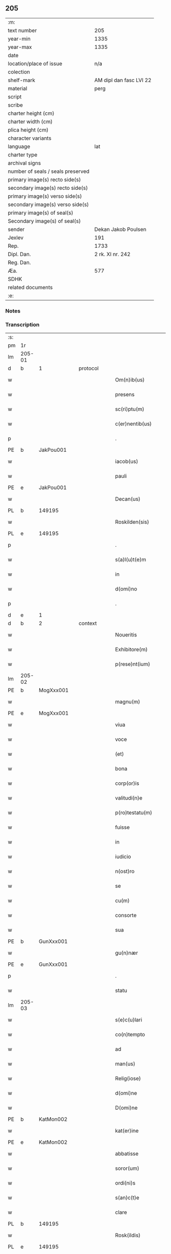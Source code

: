 ** 205

| :m:                               |                         |
| text number                       |                     205 |
| year-min                          |                    1335 |
| year-max                          |                    1335 |
| date                              |                         |
| location/place of issue           |                     n/a |
| colection                         |                         |
| shelf-mark                        | AM dipl dan fasc LVI 22 |
| material                          |                    perg |
| script                            |                         |
| scribe                            |                         |
| charter height (cm)               |                         |
| charter width (cm)                |                         |
| plica height (cm)                 |                         |
| character variants                |                         |
| language                          |                     lat |
| charter type                      |                         |
| archival signs                    |                         |
| number of seals / seals preserved |                         |
| primary image(s) recto side(s)    |                         |
| secondary image(s) recto side(s)  |                         |
| primary image(s) verso side(s)    |                         |
| secondary image(s) verso side(s)  |                         |
| primary image(s) of seal(s)       |                         |
| Secondary image(s) of seal(s)     |                         |
| sender                            |     Dekan Jakob Poulsen |
| Jexlev                            |                     191 |
| Rep.                              |                    1733 |
| Dipl. Dan.                        |        2 rk. XI nr. 242 |
| Reg. Dan.                         |                         |
| Æa.                               |                     577 |
| SDHK                              |                         |
| related documents                 |                         |
| :e:                               |                         |

*** Notes


*** Transcription
| :s: |        |   |   |   |   |                       |              |   |   |   |   |     |   |   |   |               |
| pm  | 1r     |   |   |   |   |                       |              |   |   |   |   |     |   |   |   |               |
| lm  | 205-01 |   |   |   |   |                       |              |   |   |   |   |     |   |   |   |               |
| d  | b      | 1  |   | protocol  |   |                       |              |   |   |   |   |     |   |   |   |               |
| w   |        |   |   |   |   | Om(n)ib(us)           | Om̅ıbꝫ        |   |   |   |   | lat |   |   |   |        205-01 |
| w   |        |   |   |   |   | presens               | pꝛeſens      |   |   |   |   | lat |   |   |   |        205-01 |
| w   |        |   |   |   |   | sc(ri)ptu(m)          | ſcptu̅       |   |   |   |   | lat |   |   |   |        205-01 |
| w   |        |   |   |   |   | c(er)nentib(us)       | c͛nentıbꝫ     |   |   |   |   | lat |   |   |   |        205-01 |
| p   |        |   |   |   |   | .                     | .            |   |   |   |   | lat |   |   |   |        205-01 |
| PE  | b      | JakPou001  |   |   |   |                       |              |   |   |   |   |     |   |   |   |               |
| w   |        |   |   |   |   | iacob(us)             | ıacobꝫ       |   |   |   |   | lat |   |   |   |        205-01 |
| w   |        |   |   |   |   | pauli                 | paulı        |   |   |   |   | lat |   |   |   |        205-01 |
| PE  | e      | JakPou001  |   |   |   |                       |              |   |   |   |   |     |   |   |   |               |
| w   |        |   |   |   |   | Decan(us)             | Ꝺecan᷒        |   |   |   |   | lat |   |   |   |        205-01 |
| PL  | b      |   149195|   |   |   |                       |              |   |   |   |   |     |   |   |   |               |
| w   |        |   |   |   |   | Roskilden(sis)        | Roſkılꝺe̅    |   |   |   |   | lat |   |   |   |        205-01 |
| PL  | e      |   149195|   |   |   |                       |              |   |   |   |   |     |   |   |   |               |
| p   |        |   |   |   |   | .                     | .            |   |   |   |   | lat |   |   |   |        205-01 |
| w   |        |   |   |   |   | s(a)l(u)t(e)m         | slt̅         |   |   |   |   | lat |   |   |   |        205-01 |
| w   |        |   |   |   |   | in                    | ín           |   |   |   |   | lat |   |   |   |        205-01 |
| w   |        |   |   |   |   | d(omi)no              | ꝺn̅o          |   |   |   |   | lat |   |   |   |        205-01 |
| p   |        |   |   |   |   | .                     | .            |   |   |   |   | lat |   |   |   |        205-01 |
| d  | e      | 1  |   |   |   |                       |              |   |   |   |   |     |   |   |   |               |
| d  | b      | 2  |   | context  |   |                       |              |   |   |   |   |     |   |   |   |               |
| w   |        |   |   |   |   | Noueritis             | Nouerítís    |   |   |   |   | lat |   |   |   |        205-01 |
| w   |        |   |   |   |   | Exhibitore(m)         | xhıbıtoꝛe̅   |   |   |   |   | lat |   |   |   |        205-01 |
| w   |        |   |   |   |   | p(rese)nt(ium)        | pn̅t         |   |   |   |   | lat |   |   |   |        205-01 |
| lm  | 205-02 |   |   |   |   |                       |              |   |   |   |   |     |   |   |   |               |
| PE  | b      | MogXxx001  |   |   |   |                       |              |   |   |   |   |     |   |   |   |               |
| w   |        |   |   |   |   | magnu(m)              | agnu̅        |   |   |   |   | lat |   |   |   |        205-02 |
| PE  | e      | MogXxx001  |   |   |   |                       |              |   |   |   |   |     |   |   |   |               |
| w   |        |   |   |   |   | viua                  | ỽíu         |   |   |   |   | lat |   |   |   |        205-02 |
| w   |        |   |   |   |   | voce                  | ỽoce         |   |   |   |   | lat |   |   |   |        205-02 |
| w   |        |   |   |   |   | (et)                  |             |   |   |   |   | lat |   |   |   |        205-02 |
| w   |        |   |   |   |   | bona                  | bon         |   |   |   |   | lat |   |   |   |        205-02 |
| w   |        |   |   |   |   | corp(or)is            | coꝛp̲ís       |   |   |   |   | lat |   |   |   |        205-02 |
| w   |        |   |   |   |   | valitudi(n)e          | ỽalıtuꝺı̅e    |   |   |   |   | lat |   |   |   |        205-02 |
| w   |        |   |   |   |   | p(ro)testatu(m)       | ꝓteﬅatu̅      |   |   |   |   | lat |   |   |   |        205-02 |
| w   |        |   |   |   |   | fuisse                | fuıſſe       |   |   |   |   | lat |   |   |   |        205-02 |
| w   |        |   |   |   |   | in                    | ín           |   |   |   |   | lat |   |   |   |        205-02 |
| w   |        |   |   |   |   | iudicio               | íuꝺıcío      |   |   |   |   | lat |   |   |   |        205-02 |
| w   |        |   |   |   |   | n(ost)ro              | nr̅o          |   |   |   |   | lat |   |   |   |        205-02 |
| w   |        |   |   |   |   | se                    | ſe           |   |   |   |   | lat |   |   |   |        205-02 |
| w   |        |   |   |   |   | cu(m)                 | cu̅           |   |   |   |   | lat |   |   |   |        205-02 |
| w   |        |   |   |   |   | consorte              | conſoꝛte     |   |   |   |   | lat |   |   |   |        205-02 |
| w   |        |   |   |   |   | sua                   | ſu          |   |   |   |   | lat |   |   |   |        205-02 |
| PE  | b      | GunXxx001  |   |   |   |                       |              |   |   |   |   |     |   |   |   |               |
| w   |        |   |   |   |   | gu(n)nær              | gu̅nær        |   |   |   |   | lat |   |   |   |        205-02 |
| PE  | e      | GunXxx001  |   |   |   |                       |              |   |   |   |   |     |   |   |   |               |
| p   |        |   |   |   |   | .                     | .            |   |   |   |   | lat |   |   |   |        205-02 |
| w   |        |   |   |   |   | statu                 | ﬅatu         |   |   |   |   | lat |   |   |   |        205-02 |
| lm  | 205-03 |   |   |   |   |                       |              |   |   |   |   |     |   |   |   |               |
| w   |        |   |   |   |   | s(e)c(u)lari          | ſc̅ları       |   |   |   |   | lat |   |   |   |        205-03 |
| w   |        |   |   |   |   | co(n)tempto           | co̅tempto     |   |   |   |   | lat |   |   |   |        205-03 |
| w   |        |   |   |   |   | ad                    | ꝺ           |   |   |   |   | lat |   |   |   |        205-03 |
| w   |        |   |   |   |   | man(us)               | man᷒          |   |   |   |   | lat |   |   |   |        205-03 |
| w   |        |   |   |   |   | Relig(iose)           | Relı        |   |   |   |   | lat |   |   |   |        205-03 |
| w   |        |   |   |   |   | d(omi)ne              | ꝺn̅e          |   |   |   |   | lat |   |   |   |        205-03 |
| w   |        |   |   |   |   | D(omi)ne              | Dn̅e          |   |   |   |   | lat |   |   |   |        205-03 |
| PE  | b      | KatMon002  |   |   |   |                       |              |   |   |   |   |     |   |   |   |               |
| w   |        |   |   |   |   | kat(er)ine            | kat͛ıne       |   |   |   |   | lat |   |   |   |        205-03 |
| PE  | e      | KatMon002  |   |   |   |                       |              |   |   |   |   |     |   |   |   |               |
| w   |        |   |   |   |   | abbatisse             | bbatıſſe    |   |   |   |   | lat |   |   |   |        205-03 |
| w   |        |   |   |   |   | soror(um)             | ſoꝛoꝝ        |   |   |   |   | lat |   |   |   |        205-03 |
| w   |        |   |   |   |   | ordi(ni)s             | oꝛꝺı̅s        |   |   |   |   | lat |   |   |   |        205-03 |
| w   |        |   |   |   |   | s(an)c(t)e            | ſc̅e          |   |   |   |   | lat |   |   |   |        205-03 |
| w   |        |   |   |   |   | clare                 | clare        |   |   |   |   | lat |   |   |   |        205-03 |
| PL  | b      |   149195|   |   |   |                       |              |   |   |   |   |     |   |   |   |               |
| w   |        |   |   |   |   | Rosk(ildis)           | Roſꝃ         |   |   |   |   | lat |   |   |   |        205-03 |
| PL  | e      |   149195|   |   |   |                       |              |   |   |   |   |     |   |   |   |               |
| w   |        |   |   |   |   | voto                  | ỽoto         |   |   |   |   | lat |   |   |   |        205-03 |
| w   |        |   |   |   |   | continencie           | contínencíe  |   |   |   |   | lat |   |   |   |        205-03 |
| lm  | 205-04 |   |   |   |   |                       |              |   |   |   |   |     |   |   |   |               |
| w   |        |   |   |   |   | emisso                | emıſſo       |   |   |   |   | lat |   |   |   |        205-04 |
| p   |        |   |   |   |   | /                     | /            |   |   |   |   | lat |   |   |   |        205-04 |
| w   |        |   |   |   |   | obedi(enci)am         | obeꝺı̅a      |   |   |   |   | lat |   |   |   |        205-04 |
| w   |        |   |   |   |   | p(ro)misisse          | ꝓmıſıſſe     |   |   |   |   | lat |   |   |   |        205-04 |
| p   |        |   |   |   |   | /                     | /            |   |   |   |   | lat |   |   |   |        205-04 |
| w   |        |   |   |   |   | bo(n)is               | bo̅ıs         |   |   |   |   | lat |   |   |   |        205-04 |
| w   |        |   |   |   |   | suis                  | ſuís         |   |   |   |   | lat |   |   |   |        205-04 |
| p   |        |   |   |   |   | /                     | /            |   |   |   |   | lat |   |   |   |        205-04 |
| w   |        |   |   |   |   | que                   | que          |   |   |   |   | lat |   |   |   |        205-04 |
| w   |        |   |   |   |   | in                    | ín           |   |   |   |   | lat |   |   |   |        205-04 |
| w   |        |   |   |   |   | p(rese)nciar(ium)     | pn̅cıar͛       |   |   |   |   | lat |   |   |   |        205-04 |
| w   |        |   |   |   |   | h(abe)nt              | hn̅t          |   |   |   |   | lat |   |   |   |        205-04 |
| w   |        |   |   |   |   | in                    | ín           |   |   |   |   | lat |   |   |   |        205-04 |
| w   |        |   |   |   |   | pecorib(us)           | pecoꝛıbꝫ     |   |   |   |   | lat |   |   |   |        205-04 |
| w   |        |   |   |   |   | a(n)nona              | a̅non        |   |   |   |   | lat |   |   |   |        205-04 |
| p   |        |   |   |   |   | /                     | /            |   |   |   |   | lat |   |   |   |        205-04 |
| w   |        |   |   |   |   | porcis                | poꝛcís       |   |   |   |   | lat |   |   |   |        205-04 |
| w   |        |   |   |   |   | seu                   | ſeu          |   |   |   |   | lat |   |   |   |        205-04 |
| w   |        |   |   |   |   | alijs                 | lís        |   |   |   |   | lat |   |   |   |        205-04 |
| w   |        |   |   |   |   | in                    | ín           |   |   |   |   | lat |   |   |   |        205-04 |
| w   |        |   |   |   |   | remediu(m)            | remeꝺıu̅      |   |   |   |   | lat |   |   |   |        205-04 |
| w   |        |   |   |   |   | a(n)i(m)aru(m)        | ı̅aru̅        |   |   |   |   | lat |   |   |   |        205-04 |
| lm  | 205-05 |   |   |   |   |                       |              |   |   |   |   |     |   |   |   |               |
| w   |        |   |   |   |   | suaru(m)              | ſuaru̅        |   |   |   |   | lat |   |   |   |        205-05 |
| p   |        |   |   |   |   | /                     | /            |   |   |   |   | lat |   |   |   |        205-05 |
| w   |        |   |   |   |   | d(i)c(t)e             | ꝺc̅e          |   |   |   |   | lat |   |   |   |        205-05 |
| w   |        |   |   |   |   | D(omi)ne              | Dn̅e          |   |   |   |   | lat |   |   |   |        205-05 |
| w   |        |   |   |   |   | abbatisse             | bbatıſſe    |   |   |   |   | lat |   |   |   |        205-05 |
| p   |        |   |   |   |   | /                     | /            |   |   |   |   | lat |   |   |   |        205-05 |
| w   |        |   |   |   |   | sororib(us)           | ſoꝛoꝛıbꝫ     |   |   |   |   | lat |   |   |   |        205-05 |
| w   |        |   |   |   |   | (et)                  |             |   |   |   |   | lat |   |   |   |        205-05 |
| w   |        |   |   |   |   | monast(er)io          | monaﬅ͛ıo      |   |   |   |   | lat |   |   |   |        205-05 |
| w   |        |   |   |   |   | resignatis            | reſıgnatís   |   |   |   |   | lat |   |   |   |        205-05 |
| w   |        |   |   |   |   | (et)                  |             |   |   |   |   | lat |   |   |   |        205-05 |
| w   |        |   |   |   |   | que                   | que          |   |   |   |   | lat |   |   |   |        205-05 |
| w   |        |   |   |   |   | in                    | ín           |   |   |   |   | lat |   |   |   |        205-05 |
| w   |        |   |   |   |   | morte                 | moꝛte        |   |   |   |   | lat |   |   |   |        205-05 |
| w   |        |   |   |   |   | fuerint               | fuerınt      |   |   |   |   | lat |   |   |   |        205-05 |
| w   |        |   |   |   |   | d(omi)no              | ꝺn̅o          |   |   |   |   | lat |   |   |   |        205-05 |
| w   |        |   |   |   |   | largiente             | largíente    |   |   |   |   | lat |   |   |   |        205-05 |
| w   |        |   |   |   |   | h(abi)turi            | h̅turı        |   |   |   |   | lat |   |   |   |        205-05 |
| p   |        |   |   |   |   | /                     | /            |   |   |   |   | lat |   |   |   |        205-05 |
| w   |        |   |   |   |   | si(mi)lit(er)         | sıl̅ıt͛        |   |   |   |   | lat |   |   |   |        205-05 |
| lm  | 205-06 |   |   |   |   |                       |              |   |   |   |   |     |   |   |   |               |
| w   |        |   |   |   |   | relinque(n)dis        | relínque̅ꝺıs  |   |   |   |   | lat |   |   |   |        205-06 |
| p   |        |   |   |   |   | /                     | /            |   |   |   |   | lat |   |   |   |        205-06 |
| w   |        |   |   |   |   | s(u)b                 | ſ̅b           |   |   |   |   | lat |   |   |   |        205-06 |
| w   |        |   |   |   |   | hiis                  | híís         |   |   |   |   | lat |   |   |   |        205-06 |
| w   |        |   |   |   |   | co(n)dit(i)o(n)ib(us) | co̅ꝺıt̅oıbꝫ    |   |   |   |   | lat |   |   |   |        205-06 |
| w   |        |   |   |   |   | q(uod)                | ꝙ            |   |   |   |   | lat |   |   |   |        205-06 |
| w   |        |   |   |   |   | in                    | ín           |   |   |   |   | lat |   |   |   |        205-06 |
| w   |        |   |   |   |   | curia                 | curı        |   |   |   |   | lat |   |   |   |        205-06 |
| w   |        |   |   |   |   | d(i)c(t)j             | ꝺc̅ȷ          |   |   |   |   | lat |   |   |   |        205-06 |
| w   |        |   |   |   |   | monasterij            | onaﬅerí    |   |   |   |   | lat |   |   |   |        205-06 |
| PL  | b      |   122501|   |   |   |                       |              |   |   |   |   |     |   |   |   |               |
| w   |        |   |   |   |   | skæthæ                | ſkæthæ       |   |   |   |   | lat |   |   |   |        205-06 |
| PL  | e      |   122501|   |   |   |                       |              |   |   |   |   |     |   |   |   |               |
| w   |        |   |   |   |   | debeant               | ꝺebeant      |   |   |   |   | lat |   |   |   |        205-06 |
| w   |        |   |   |   |   | familie               | famılıe      |   |   |   |   | lat |   |   |   |        205-06 |
| w   |        |   |   |   |   | p(re)sid(er)e         | p͛ſıꝺ͛e        |   |   |   |   | lat |   |   |   |        205-06 |
| p   |        |   |   |   |   | /                     | /            |   |   |   |   | lat |   |   |   |        205-06 |
| w   |        |   |   |   |   | censib(us)            | cenſıbꝫ      |   |   |   |   | lat |   |   |   |        205-06 |
| w   |        |   |   |   |   | om(n)ib(us)           | om̅ıbꝫ        |   |   |   |   | lat |   |   |   |        205-06 |
| w   |        |   |   |   |   | (et)                  |             |   |   |   |   | lat |   |   |   |        205-06 |
| w   |        |   |   |   |   | p(ro)ue(n)¦tib(us)    | ꝓue̅¦tıbꝫ     |   |   |   |   | lat |   |   |   | 205-06—205-07 |
| w   |        |   |   |   |   | d(i)c(t)is            | ꝺc̅ıs         |   |   |   |   | lat |   |   |   |        205-07 |
| w   |        |   |   |   |   | sororib(us)           | ſoꝛoꝛıbꝫ     |   |   |   |   | lat |   |   |   |        205-07 |
| w   |        |   |   |   |   | res(er)uatis          | reuatís     |   |   |   |   | lat |   |   |   |        205-07 |
| p   |        |   |   |   |   | /                     | /            |   |   |   |   | lat |   |   |   |        205-07 |
| w   |        |   |   |   |   | molendinis            | molenꝺínís   |   |   |   |   | lat |   |   |   |        205-07 |
| w   |        |   |   |   |   | solu(m)               | ſolu̅         |   |   |   |   | lat |   |   |   |        205-07 |
| w   |        |   |   |   |   | exceptis              | exceptís     |   |   |   |   | lat |   |   |   |        205-07 |
| p   |        |   |   |   |   | /                     | /            |   |   |   |   | lat |   |   |   |        205-07 |
| w   |        |   |   |   |   | Si                    | Sı           |   |   |   |   | lat |   |   |   |        205-07 |
| w   |        |   |   |   |   | au(tem)               | au̅           |   |   |   |   | lat |   |   |   |        205-07 |
| w   |        |   |   |   |   | p(ro)p(ter)           | ̅            |   |   |   |   | lat |   |   |   |        205-07 |
| w   |        |   |   |   |   | a(n)nos               | a̅nos         |   |   |   |   | lat |   |   |   |        205-07 |
| w   |        |   |   |   |   | v(e)l                 | ỽl̅           |   |   |   |   | lat |   |   |   |        205-07 |
| w   |        |   |   |   |   | infirmitatem          | ínfırmítate |   |   |   |   | lat |   |   |   |        205-07 |
| w   |        |   |   |   |   | v(e)l                 | ỽl̅           |   |   |   |   | lat |   |   |   |        205-07 |
| w   |        |   |   |   |   | alia(m)               | alıa̅         |   |   |   |   | lat |   |   |   |        205-07 |
| w   |        |   |   |   |   | ca(usa)m              | ca̅          |   |   |   |   | lat |   |   |   |        205-07 |
| w   |        |   |   |   |   | r(ati)onabilem        | r̅onabıle    |   |   |   |   | lat |   |   |   |        205-07 |
| lm  | 205-08 |   |   |   |   |                       |              |   |   |   |   |     |   |   |   |               |
| w   |        |   |   |   |   | d(i)c(t)is            | ꝺc̅ıs         |   |   |   |   | lat |   |   |   |        205-08 |
| w   |        |   |   |   |   | sororib(us)           | ſoꝛoꝛıbꝫ     |   |   |   |   | lat |   |   |   |        205-08 |
| w   |        |   |   |   |   | no(n)                 | no̅           |   |   |   |   | lat |   |   |   |        205-08 |
| w   |        |   |   |   |   | pot(er)int            | pot͛ınt       |   |   |   |   | lat |   |   |   |        205-08 |
| w   |        |   |   |   |   | v(e)l                 | ỽl̅           |   |   |   |   | lat |   |   |   |        205-08 |
| w   |        |   |   |   |   | (etiam)               | ͛            |   |   |   |   | lat |   |   |   |        205-08 |
| w   |        |   |   |   |   | neglexeri(n)t         | neglexerı̅t   |   |   |   |   | lat |   |   |   |        205-08 |
| w   |        |   |   |   |   | in                    | ín           |   |   |   |   | lat |   |   |   |        205-08 |
| w   |        |   |   |   |   | d(i)c(t)is            | ꝺc̅ıs         |   |   |   |   | lat |   |   |   |        205-08 |
| p   |        |   |   |   |   | /                     | /            |   |   |   |   | lat |   |   |   |        205-08 |
| w   |        |   |   |   |   | fu(n)do               | fu̅ꝺo         |   |   |   |   | lat |   |   |   |        205-08 |
| w   |        |   |   |   |   | v(e)l                 | ỽl̅           |   |   |   |   | lat |   |   |   |        205-08 |
| w   |        |   |   |   |   | mole(n)dinis          | mole̅ꝺínís    |   |   |   |   | lat |   |   |   |        205-08 |
| w   |        |   |   |   |   | vtil(ite)r            | ỽtılr͛        |   |   |   |   | lat |   |   |   |        205-08 |
| w   |        |   |   |   |   | des(er)uire           | ꝺeuíre      |   |   |   |   | lat |   |   |   |        205-08 |
| w   |        |   |   |   |   | extu(n)c              | extu̅c        |   |   |   |   | lat |   |   |   |        205-08 |
| w   |        |   |   |   |   | d(i)c(t)e             | ꝺc̅e          |   |   |   |   | lat |   |   |   |        205-08 |
| w   |        |   |   |   |   | sorores               | ſoꝛoꝛes      |   |   |   |   | lat |   |   |   |        205-08 |
| w   |        |   |   |   |   | lib(er)am             | lıb͛a        |   |   |   |   | lat |   |   |   |        205-08 |
| lm  | 205-09 |   |   |   |   |                       |              |   |   |   |   |     |   |   |   |               |
| w   |        |   |   |   |   | ha(b)eant             | ha̅eant       |   |   |   |   | lat |   |   |   |        205-09 |
| w   |        |   |   |   |   | facultate(m)          | facultate̅    |   |   |   |   | lat |   |   |   |        205-09 |
| w   |        |   |   |   |   | de                    | ꝺe           |   |   |   |   | lat |   |   |   |        205-09 |
| w   |        |   |   |   |   | ip(s)a                | ıp̅a          |   |   |   |   | lat |   |   |   |        205-09 |
| w   |        |   |   |   |   | curia                 | curı        |   |   |   |   | lat |   |   |   |        205-09 |
| w   |        |   |   |   |   | (et)                  |             |   |   |   |   | lat |   |   |   |        205-09 |
| w   |        |   |   |   |   | mole(n)dinis          | mole̅ꝺínís    |   |   |   |   | lat |   |   |   |        205-09 |
| p   |        |   |   |   |   | /                     | /            |   |   |   |   | lat |   |   |   |        205-09 |
| w   |        |   |   |   |   | cuicu(n)q(ue)         | cuícu̅qꝫ      |   |   |   |   | lat |   |   |   |        205-09 |
| w   |        |   |   |   |   | malueri(n)t           | maluerı̅t     |   |   |   |   | lat |   |   |   |        205-09 |
| w   |        |   |   |   |   | locandj               | locanꝺ      |   |   |   |   | lat |   |   |   |        205-09 |
| w   |        |   |   |   |   | (et)                  |             |   |   |   |   | lat |   |   |   |        205-09 |
| w   |        |   |   |   |   | p(ro)                 | ꝓ            |   |   |   |   | lat |   |   |   |        205-09 |
| w   |        |   |   |   |   | sua                   | ſu          |   |   |   |   | lat |   |   |   |        205-09 |
| w   |        |   |   |   |   | vtilitate             | ỽtılıtate    |   |   |   |   | lat |   |   |   |        205-09 |
| w   |        |   |   |   |   | dispensandj           | ꝺıſpenſanꝺ  |   |   |   |   | lat |   |   |   |        205-09 |
| p   |        |   |   |   |   | .                     | .            |   |   |   |   | lat |   |   |   |        205-09 |
| w   |        |   |   |   |   | in                    | ın           |   |   |   |   | lat |   |   |   |        205-09 |
| lm  | 205-10 |   |   |   |   |                       |              |   |   |   |   |     |   |   |   |               |
| w   |        |   |   |   |   | d(i)c(t)o             | ꝺc̅o          |   |   |   |   | lat |   |   |   |        205-10 |
| w   |        |   |   |   |   | (etiam)               | ͛            |   |   |   |   | lat |   |   |   |        205-10 |
| w   |        |   |   |   |   | monast(er)io          | monaﬅ͛ıo      |   |   |   |   | lat |   |   |   |        205-10 |
| w   |        |   |   |   |   | cu(m)                 | cu̅           |   |   |   |   | lat |   |   |   |        205-10 |
| w   |        |   |   |   |   | consorte              | conſoꝛte     |   |   |   |   | lat |   |   |   |        205-10 |
| w   |        |   |   |   |   | sua                   | ſu          |   |   |   |   | lat |   |   |   |        205-10 |
| w   |        |   |   |   |   | p(re)fata             | p͛fata        |   |   |   |   | lat |   |   |   |        205-10 |
| w   |        |   |   |   |   | eccl(es)iastica(m)    | eccl̅ıaﬅıca̅   |   |   |   |   | lat |   |   |   |        205-10 |
| w   |        |   |   |   |   | elegit                | elegıt       |   |   |   |   | lat |   |   |   |        205-10 |
| w   |        |   |   |   |   | sepult(ur)am          | ſepult᷑a     |   |   |   |   | lat |   |   |   |        205-10 |
| p   |        |   |   |   |   | .                     | .            |   |   |   |   | lat |   |   |   |        205-10 |
| d  | e      | 2  |   |   |   |                       |              |   |   |   |   |     |   |   |   |               |
| d  | b      | 3  |   | eschatocol  |   |                       |              |   |   |   |   |     |   |   |   |               |
| w   |        |   |   |   |   | in                    | ın           |   |   |   |   | lat |   |   |   |        205-10 |
| w   |        |   |   |   |   | Cui(us)               | Cuí᷒          |   |   |   |   | lat |   |   |   |        205-10 |
| w   |        |   |   |   |   | Rej                   | Re          |   |   |   |   | lat |   |   |   |        205-10 |
| w   |        |   |   |   |   | Testimo(n)i(u)m       | Teﬅımo̅ı     |   |   |   |   | lat |   |   |   |        205-10 |
| w   |        |   |   |   |   | sigillu(m)            | ſıgıllu̅      |   |   |   |   | lat |   |   |   |        205-10 |
| w   |        |   |   |   |   | n(ost)r(u)m           | nr̅          |   |   |   |   | lat |   |   |   |        205-10 |
| w   |        |   |   |   |   | p(rese)n¦tib(us)      | pn̅¦tıbꝫ      |   |   |   |   | lat |   |   |   | 205-10—205-11 |
| w   |        |   |   |   |   | e(st)                 | e̅            |   |   |   |   | lat |   |   |   |        205-11 |
| w   |        |   |   |   |   | appensu(m)            | aenſu̅       |   |   |   |   | lat |   |   |   |        205-11 |
| p   |        |   |   |   |   | .                     | .            |   |   |   |   | lat |   |   |   |        205-11 |
| w   |        |   |   |   |   | Datu(m)               | Datu̅̅         |   |   |   |   | lat |   |   |   |        205-11 |
| w   |        |   |   |   |   | anno                  | anno         |   |   |   |   | lat |   |   |   |        205-11 |
| w   |        |   |   |   |   | d(omi)nj              | ꝺn̅          |   |   |   |   | lat |   |   |   |        205-11 |
| p   |        |   |   |   |   | .                     | .            |   |   |   |   | lat |   |   |   |        205-11 |
| n   |        |   |   |   |   | mͦ                     | ͦ            |   |   |   |   | lat |   |   |   |        205-11 |
| p   |        |   |   |   |   | .                     | .            |   |   |   |   | lat |   |   |   |        205-11 |
| n   |        |   |   |   |   | cccͦ                   | ccͦc          |   |   |   |   | lat |   |   |   |        205-11 |
| p   |        |   |   |   |   | .                     | .            |   |   |   |   | lat |   |   |   |        205-11 |
| n   |        |   |   |   |   | xxxͦ                   | xxͦx          |   |   |   |   | lat |   |   |   |        205-11 |
| w   |        |   |   |   |   | q(ui)nto              | qnto        |   |   |   |   | lat |   |   |   |        205-11 |
| d  | e      | 3  |   |   |   |                       |              |   |   |   |   |     |   |   |   |               |
| :e: |        |   |   |   |   |                       |              |   |   |   |   |     |   |   |   |               |